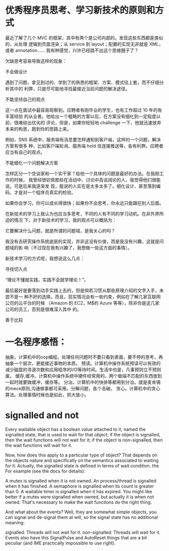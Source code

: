 ﻿* 优秀程序员思考、学习新技术的原则和方式
最近了解了几个 MVC 的框架，其中有两个是公司内部的。发现这些东西都是类似的，从处理
逻辑到页面渲染；从 service 到 layout；配置的实现无非就是 XML，或者 annotation……
我有种感觉，兴许已经跳不出这个思维圈子了？

欠缺思考容易导致这样的现象：

不会做设计

遇到了问题，拿见到过的、学到了的熟悉的框架、方案、模式往上套，而不仔细分析其中的
利弊，只是尽可能地寻找最接近当前问题的解决途径。

不能坚持自己的观点

这一点在面试中最容易观察到。应聘者有刚毕业的学生，也有工作超过 10 年的有丰富经验
的从业者。他给出一个粗略的方案以后，在方案没有细化到一定程度以前，很难给出优劣的
评论，但是，如果你轻轻地 challenge 一下，他就迅速放弃本来的构思，跑到你的思路上来。

例如，SNS 系统中，服务端有消息要怎样通知到客户端，这样的一个问题，解决方案有很多
种，比如客户端轮询、服务端 hold 住连接推送等，各有利弊。应聘者应当有自己的观点。

不能细化一个问题解决方案

怎样区分一个空谈家和一个实干家？给他一个具体的问题是最好的办法。在我刚工作的时候，
我曾经很钦佩那些在活动中、讨论中高谈阔论的人，我觉得他们很能说。可是后来我逐渐发
现，能说的人实在是太多太多了。细化设计、甚至落到编码，才是对一个程序员真实的检验。

如果你会学习，你可以成长得很快；如果你不会思考，你永远只能跟在别人后面。

在新技术的学习上我认为也应当多思考，不同的人有不同的学习动机。在非外界所迫的情况
下，对于新技术的学习，我的观点可以概括为：

它要解决什么问题，就是所谓的问题域，是我关心的吗？

我没有去研究操作系统底层的实现，并非这没有价值，而是我没有兴趣，这就是问题域的影
响（不过现在我有兴趣了，我想做一些这方面的事情）。



新技术学习的方式呢，我想说这么几点：

寻找切入点

“理论不懂就实践，实践不会就学理论！”。

最后最好是要落到动手实践上去的，但是倘若习惯从那些原理介绍的文字入手，未尝不是一
种不好的选择。而且，现实情况会有一些约束，例如在了解几家互联网公司的云平台的时候
（Amazon 的 EC2，M$的 Azure 等等），除非你是这几家公司的员工，否则是很难深入其中
的。

善于比较

* 一名程序感悟：
抽象。计算机中的oop编程。处理任何问题时不要只看到表面，要不停的思考，再抽象一个层次，更能接近事物的本质。
预读。计算机中操作系统预读可以有效的减少磁盘的寻道次数和应用程序的I/O等待时间。生活中也是，凡事预则立不预则废。
缓存,缓冲。计算机中操作系统中硬件经常用的。两个极端不匹配的东西放到一起时就要做缓冲，缓存等。
分治。计算机中的快排等都用到分治。就是麦肯锡的mece原则,沟通做事都可采用。分解问题，各个击破。
贪心。计算机中的贪心算法。处理事情时候也是如此，抓大放小。

* signalled and not
Every waitable object has a boolean value attached to it, named the signalled state, that is used to wait for that object; if the object is signalled, then the wait functions will not wait for it; if the object is non-signalled, then the wait functions will wait for it.

Now, how does this apply to a particular type of object? That depends on the objects nature and specifically on the semantics associated to waiting for it. Actually, the signalled state is defined in terms of wait condition. the For example (see the docs for details):

A mutex is signalled when it is not owned.
An process/thread is signalled when it has finished.
A semaphore is signalled when its count is greater than 0.
A waitable timer is signalled when it has expired.
You might like better if a mutex were signalled when owned, but actually it is when not owned. That's necessary to make the wait functions do the right thing.

And what about the events? Well, they are somewhat simple objects, you can signal and de-signal them at will, so the signal state has no additional meaning:

signalled: Threads will not wait for it.
non-signalled: Threads will wait for it.
Events also have this SignalPulse and AutoReset things that are a bit peculiar (and IME practically impossible to use right).
